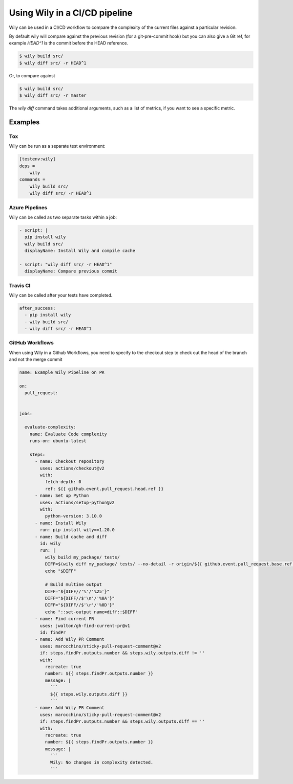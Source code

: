 Using Wily in a CI/CD pipeline
==============================

Wily can be used in a CI/CD workflow to compare the complexity of the current files against a particular revision.

By default wily will compare against the previous revision (for a git-pre-commit hook) but you can also give a Git ref, for example `HEAD^1` is the commit before the HEAD reference.

.. code-block:: console

    $ wily build src/
    $ wily diff src/ -r HEAD^1

Or, to compare against

.. code-block:: shell

    $ wily build src/
    $ wily diff src/ -r master

.. image:: _static/diff_ref.png
   :align: center

The `wily diff` command takes additional arguments, such as a list of metrics, if you want to see a specific metric.

Examples
---------

Tox
+++

Wily can be run as a separate test environment:

.. code-block:: ini

    [testenv:wily]
    deps =
        wily
    commands =
        wily build src/
        wily diff src/ -r HEAD^1

Azure Pipelines
+++++++++++++++

Wily can be called as two separate tasks within a job:

.. code-block:: yaml

  - script: |
    pip install wily
    wily build src/
    displayName: Install Wily and compile cache

  - script: "wily diff src/ -r HEAD^1"
    displayName: Compare previous commit

Travis CI
+++++++++

Wily can be called after your tests have completed.

.. code-block:: yaml

  after_success:
    - pip install wily
    - wily build src/
    - wily diff src/ -r HEAD^1


GitHub Workflows
+++++++++

When using Wily in a Github Workflows, you need to specify to the checkout step to check out the head of the branch and not the merge commit

.. code-block:: yaml



  name: Example Wily Pipeline on PR

  on:
    pull_request:
  

  jobs:

    evaluate-complexity:
      name: Evaluate Code complexity
      runs-on: ubuntu-latest

      steps:
        - name: Checkout repository
          uses: actions/checkout@v2
          with:
            fetch-depth: 0
            ref: ${{ github.event.pull_request.head.ref }}
        - name: Set up Python
          uses: actions/setup-python@v2
          with:
            python-version: 3.10.0
        - name: Install Wily
          run: pip install wily==1.20.0
        - name: Build cache and diff
          id: wily
          run: |
            wily build my_package/ tests/
            DIFF=$(wily diff my_package/ tests/ --no-detail -r origin/${{ github.event.pull_request.base.ref }})
            echo "$DIFF"

            # Build multine output
            DIFF="${DIFF//'%'/'%25'}"
            DIFF="${DIFF//$'\n'/'%0A'}"
            DIFF="${DIFF//$'\r'/'%0D'}"
            echo "::set-output name=diff::$DIFF"
        - name: Find current PR
          uses: jwalton/gh-find-current-pr@v1
          id: findPr
        - name: Add Wily PR Comment
          uses: marocchino/sticky-pull-request-comment@v2
          if: steps.findPr.outputs.number && steps.wily.outputs.diff != ''
          with:
            recreate: true
            number: ${{ steps.findPr.outputs.number }}
            message: |
              ```
              ${{ steps.wily.outputs.diff }}
              ```
        - name: Add Wily PR Comment
          uses: marocchino/sticky-pull-request-comment@v2
          if: steps.findPr.outputs.number && steps.wily.outputs.diff == ''
          with:
            recreate: true
            number: ${{ steps.findPr.outputs.number }}
            message: |
              ```
              Wily: No changes in complexity detected.
              ```